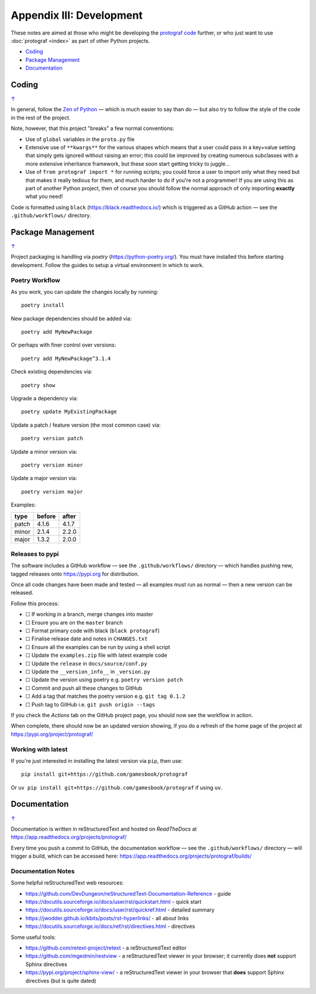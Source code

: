 =========================
Appendix III: Development
=========================

.. |dash| unicode:: U+2014 .. EM DASH SIGN
.. |check| unicode:: U+2610 .. BALLOT BOX

These notes are aimed at those who might be developing the
`protograf code <https://github.com/gamesbook/protograf>`_ further,
or who just want to use :doc:`protograf <index>` as part of other Python
projects.

.. _table-of-contents-dev:

- `Coding`_
- `Package Management`_
- `Documentation`_

Coding
======
`↑ <table-of-contents-dev_>`_

In general, follow the `Zen of Python <https://peps.python.org/pep-0020/>`_
|dash| which is much easier to say than do |dash| but also try to follow
the style of the code in the rest of the project.

Note, however, that this project "breaks" a few normal conventions:

- Use of ``global`` variables in the ``proto.py`` file
- Extensive use of ``**kwargs**`` for the various shapes which means that a user
  could pass in a key+value setting that simply gets ignored without raising an
  error; this could be improved by creating numerous subclasses with a more
  extensive inheritance framework, but these soon start getting tricky to
  juggle...
- Use of ``from protograf import *`` for running scripts; you could force a
  user to import only what they need but that makes it really tedious for them,
  and much harder to do if you're not a programmer!  If you are using this as
  part of another Python project, then of course you should follow the normal
  approach of only importing **exactly** what you need!

Code is formatted using ``black`` (https://black.readthedocs.io/) which is
triggered as a GitHub action |dash| see the ``.github/workflows/`` directory.


Package Management
==================
`↑ <table-of-contents-dev_>`_

Project packaging is handling via *poetry* (https://python-poetry.org/).  You
must have installed this before starting development. Follow the guides to
setup a virtual environment in which to work.

Poetry Workflow
---------------

As you work, you can update the changes locally by running::

    poetry install

New package dependencies should be added via::

    poetry add MyNewPackage

Or perhaps with finer control over versions::

    poetry add MyNewPackage^3.1.4

Check existing dependencies via::

    poetry show

Upgrade a dependency via::

    poetry update MyExistingPackage

Update a patch / feature version (the most common case) via::

    poetry version patch

Update a minor version via::

    poetry version minor

Update a major version via::

    poetry version major


Examples:

======= ======= =======
type 	before 	after
======= ======= =======
patch 	4.1.6 	4.1.7
minor 	2.1.4 	2.2.0
major 	1.3.2 	2.0.0
======= ======= =======

Releases to pypi
----------------

The software includes a GitHub workflow |dash| see the ``.github/workflows/``
directory |dash| which handles pushing new, tagged releases onto
https://pypi.org for distribution.

Once all code changes have been made and tested |dash| all examples must
run as normal |dash| then a new version can be released.

Follow this process:

- |check| If working in a branch, merge changes into master
- |check| Ensure you are on the ``master`` branch
- |check| Format primary code with black (``black protograf``)
- |check| Finalise release date and notes in ``CHANGES.txt``
- |check| Ensure all the examples can be run by using a shell script
- |check| Update the ``examples.zip`` file with latest example code
- |check| Update the ``release`` in ``docs/source/conf.py``
- |check| Update the ``__version_info__`` in ``_version.py``
- |check| Update the version using poetry e.g. ``poetry version patch``
- |check| Commit and push all these changes to GitHub
- |check| Add a tag that matches the poetry version e.g. ``git tag 0.1.2``
- |check| Push tag to GitHub i.e. ``git push origin --tags``

If you check the *Actions* tab on the GitHub project page, you should now see
the workflow in action.

When complete, there should now be an updated version showing, if you do a
refresh of the home page of the project at https://pypi.org/project/protograf/

Working with latest
-------------------

If you're just interested in installing the latest version via ``pip``,
then use::

    pip install git+https://github.com/gamesbook/protograf

Or ``uv pip install git+https://github.com/gamesbook/protograf`` if using
``uv``.


Documentation
=============
`↑ <table-of-contents-dev_>`_

Documentation is written in reStructuredText and hosted on *ReadTheDocs*
at https://app.readthedocs.org/projects/protograf/

Every time you push a commit to GitHub, the documentation workflow |dash|
see the ``.github/workflows/`` directory |dash| will trigger a build,
which can be accessed here:
https://app.readthedocs.org/projects/protograf/builds/


Documentation Notes
-------------------

Some helpful reStructuredText web resources:

- https://github.com/DevDungeon/reStructuredText-Documentation-Reference - guide
- https://docutils.sourceforge.io/docs/user/rst/quickstart.html - quick start
- https://docutils.sourceforge.io/docs/user/rst/quickref.html - detailed summary
- https://jwodder.github.io/kbits/posts/rst-hyperlinks/ - all about links
- https://docutils.sourceforge.io/docs/ref/rst/directives.html - directives

Some useful tools:

- https://github.com/retext-project/retext - a reStructuredText editor
- https://github.com/mgedmin/restview - a reStructuredText viewer in your browser;
  it currently does **not** support Sphinx directives
- https://pypi.org/project/sphinx-view/ - a reStructuredText viewer in your browser
  that **does** support Sphinx directives (but is quite dated)
